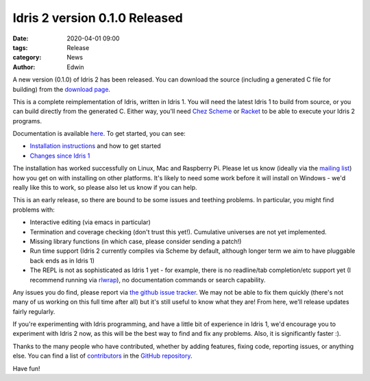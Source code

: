 Idris 2 version 0.1.0 Released
##############################

:date: 2020-04-01 09:00
:tags: Release
:category: News
:author: Edwin

A new version (0.1.0) of Idris 2 has been released. You can download the
source (including a generated C file for building) from the
`download page <{filename}../pages/download.rst>`_.

This is a complete reimplementation of Idris, written in Idris 1. You will
need the latest Idris 1 to build from source, or you can build directly
from the generated C.  Either way, you'll need `Chez Scheme <https://www.scheme.com/>`_ or `Racket
<https://racket-lang.org>`_ to be able to execute your Idris 2 programs.

Documentation is available `here <https://idris2.readthedocs.org/>`_.
To get started, you can see:

* `Installation instructions <https://idris2.readthedocs.io/en/latest/tutorial/starting.html>`_
  and how to get started
* `Changes since Idris 1 <https://idris2.readthedocs.io/en/latest/updates/updates.html>`_

The installation has worked successfully on Linux, Mac and Raspberry Pi.  Please
let us know (ideally via the `mailing list
<{filename}../pages/community.rst>`_) how you get on with installing on
other platforms. It's likely to need some work before it will install on
Windows - we'd really like this to work, so please also let us know if you can
help.

This is an early release, so there are bound to be some issues and
teething problems. In particular, you might find problems with:

* Interactive editing (via emacs in particular)
* Termination and coverage checking (don't trust this yet!). Cumulative
  universes are not yet implemented.
* Missing library functions (in which case, please consider sending a patch!)
* Run time support (Idris 2 currently compiles via Scheme by default, although
  longer term we aim to have pluggable back ends as in Idris 1)
* The REPL is not as sophisticated as Idris 1 yet - for example, there is no readline/tab completion/etc support
  yet (I recommend running via `rlwrap <https://linux.die.net/man/1/rlwrap>`_), no
  documentation commands or search capability.

Any issues you do find, please report via `the github issue tracker <https://github.com/edwinb/Idris2/issues>`_.
We may not be able to fix them quickly (there's not many of us working on
this full time after all) but it's still useful to know what they are!
From here, we'll release updates fairly regularly.

If you're experimenting with Idris programming, and have a little bit of
experience in Idris 1, we'd encourage you to experiment with Idris 2 now,
as this will be the best way to find and fix any problems. Also, it is
significantly faster :).

Thanks to the many people who have contributed, whether by adding features,
fixing code, reporting issues, or anything else. You can find a list of
`contributors <https://github.com/edwinb/Idris2/blob/master/CONTRIBUTORS>`_
in the `GitHub repository <https://github.com/edwinb/Idris2>`_.

Have fun!
